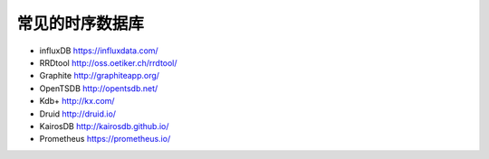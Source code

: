 常见的时序数据库
################

* influxDB  https://influxdata.com/
* RRDtool http://oss.oetiker.ch/rrdtool/
* Graphite  http://graphiteapp.org/
* OpenTSDB  http://opentsdb.net/
* Kdb+  http://kx.com/
* Druid http://druid.io/
* KairosDB  http://kairosdb.github.io/
* Prometheus  https://prometheus.io/





